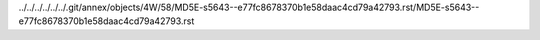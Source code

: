 ../../../../../../.git/annex/objects/4W/58/MD5E-s5643--e77fc8678370b1e58daac4cd79a42793.rst/MD5E-s5643--e77fc8678370b1e58daac4cd79a42793.rst